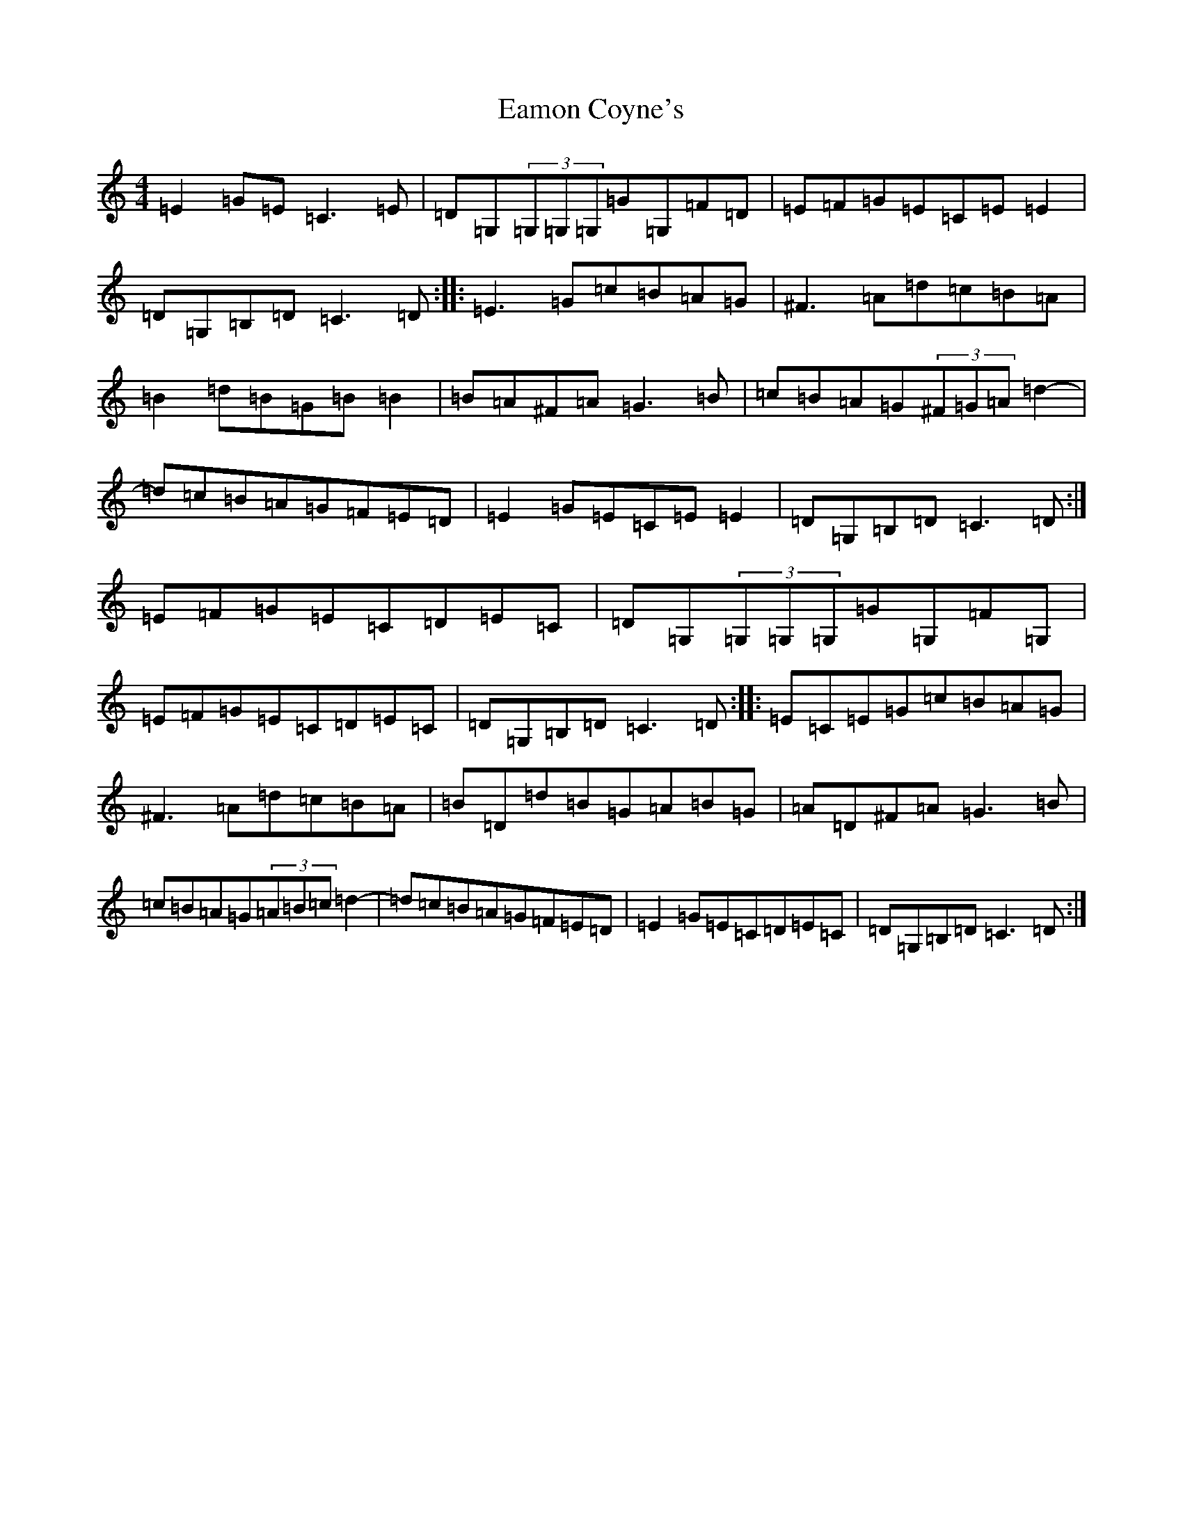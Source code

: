 X: 5886
T: Eamon Coyne's
S: https://thesession.org/tunes/1952#setting15383
Z: G Major
R: reel
M:4/4
L:1/8
K: C Major
=E2=G=E=C3=E|=D=G,(3=G,=G,=G,=G=G,=F=D|=E=F=G=E=C=E=E2|=D=G,=B,=D=C3=D:||:=E3=G=c=B=A=G|^F3=A=d=c=B=A|=B2=d=B=G=B=B2|=B=A^F=A=G3=B|=c=B=A=G(3^F=G=A=d2-|=d=c=B=A=G=F=E=D|=E2=G=E=C=E=E2|=D=G,=B,=D=C3=D:|=E=F=G=E=C=D=E=C|=D=G,(3=G,=G,=G,=G=G,=F=G,|=E=F=G=E=C=D=E=C|=D=G,=B,=D=C3=D:||:=E=C=E=G=c=B=A=G|^F3=A=d=c=B=A|=B=D=d=B=G=A=B=G|=A=D^F=A=G3=B|=c=B=A=G(3=A=B=c=d2-|=d=c=B=A=G=F=E=D|=E2=G=E=C=D=E=C|=D=G,=B,=D=C3=D:|